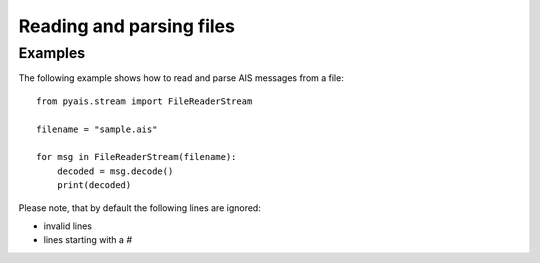#########################
Reading and parsing files
#########################


Examples
--------

The following example shows how to read and parse AIS messages from a file::

    from pyais.stream import FileReaderStream

    filename = "sample.ais"

    for msg in FileReaderStream(filename):
        decoded = msg.decode()
        print(decoded)

Please note, that by default the following lines are ignored:

* invalid lines
* lines starting with a `#`